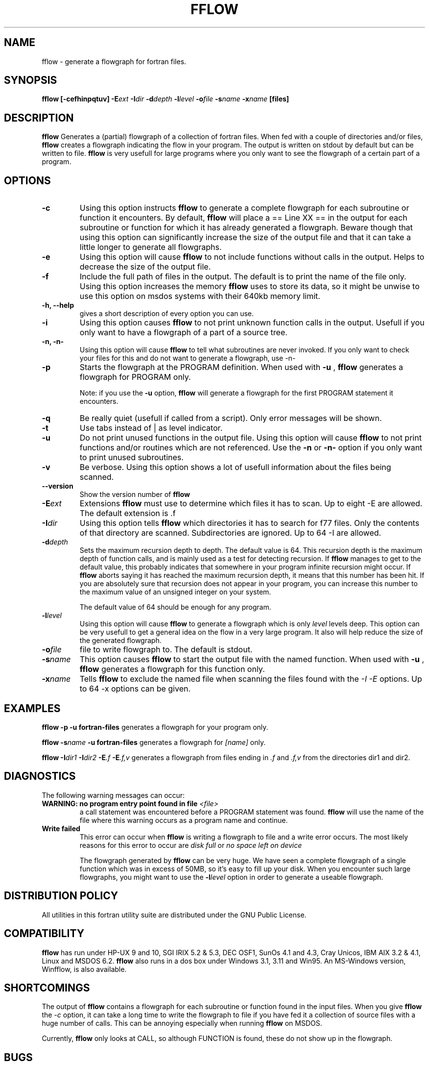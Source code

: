 .\" Process this file with
.\" groff -man -Tascii foo.1
.\"
.TH FFLOW 1 "August 1996" Linux "ForUtil Fortran Tools"
.SH NAME
fflow \- generate a flowgraph for fortran files.
.SH SYNOPSIS
.B fflow  [\-cefhinpqtuv]
.BI \-E ext 
.BI \-I dir 
.BI \-d depth 
.BI \-l level
.BI \-o file 
.BI \-s name 
.BI \-x name
.B "[files]"

.SH DESCRIPTION
.B fflow
Generates a (partial) flowgraph of a collection of fortran files.
When fed with a couple of directories and/or files, 
.B fflow 
creates
a flowgraph indicating the flow in your program. The output is written
on stdout by default but can be written to file. 
.B fflow 
is very usefull for large programs where you only want to see
the flowgraph of a certain part of a program. 

.SH OPTIONS
.TP
.B "\-c"
Using this option instructs 
.B fflow 
to generate a complete flowgraph for
each subroutine or function it encounters. By default, 
.B fflow 
will place
a == Line XX == in the output for each subroutine or function for which it
has already generated a flowgraph. Beware though that using this option can
significantly increase the size of the output file and that it can take a
little longer to generate all flowgraphs.

.TP
.B "\-e"
Using this option will cause 
.B fflow 
to not include functions 
without calls in the output. Helps to decrease the size
of the output file.

.TP
.B "\-f"	
Include the full path of files in the output. The default is
to print the name of the file only. Using this option increases the 
memory 
.B fflow 
uses to store its data, so it might be unwise to 
use this option on msdos systems with their 640kb memory limit.

.TP
.B "\-h, \-\-help"
gives a short description of every option you can use.

.TP
.B "\-i"
Using this option causes 
.B fflow 
to not print unknown function 
calls in the output. Usefull if you only want to have a 
flowgraph of a part of a source tree.

.TP
.B "\-n, \-n\-"
Using this option will cause 
.B fflow 
to tell what subroutines are
never invoked. If you only want to check your files for this and
do not want to generate a flowgraph, use -n-

.TP
.B "\-p"
Starts the flowgraph at the PROGRAM definition. When used
with 
.B "\-u"
, 
.B fflow 
generates a flowgraph for PROGRAM only. 

Note: if you use the 
.B "\-u"
option, 
.B fflow
will generate a flowgraph for the first PROGRAM statement it encounters.

.TP
.B "\-q"
Be really quiet (usefull if called from a script). Only 
error messages will be shown.

.TP
.B "\-t"
Use tabs instead of | as level indicator. 

.TP
.B "\-u"
Do not print unused functions in the output file. 
Using this option will cause 
.B fflow 
to not print functions
and/or routines which are not referenced.
Use the 
.B "\-n"
or
.B "\-n\-"
option if you only want to print unused subroutines.

.TP
.B "\-v"
Be verbose. Using this option shows a lot of usefull 
information about the files being scanned.

.TP
.B "\-\-version"
Show the version number of 
.B fflow
.

.TP
.BI \-E ext
Extensions 
.B fflow 
must use to determine which files it 
has to scan. Up to eight -E are allowed. 
The default extension is .f

.TP
.BI \-I dir
Using this option tells 
.B fflow 
which directories it has
to search for f77 files. Only the contents of that 
directory are scanned. Subdirectories are ignored. 
Up to 64 -I are allowed.

.TP
.BI \-d depth
Sets the maximum recursion depth to depth. The default
value is 64. This recursion depth is the maximum depth 
of function calls, and is mainly used as a test for
detecting recursion. If 
.B fflow 
manages to get to the 
default value, this probably indicates that somewhere
in your program infinite recursion might occur. If
.B fflow 
aborts saying it has reached the maximum recursion
depth, it means that this number has been hit. If you
are absolutely sure that recursion does not appear in
your program, you can increase this number to the maximum
value of an unsigned integer on your system.

The default value of 64 should be enough for any program.

.TP
.BI \-l level
Using this option will cause
.B fflow
to generate a flowgraph which is only
.I level
levels deep. This option can be very usefull to get a general idea on the
flow in a very large program. It also will help reduce the size of the 
generated flowgraph.

.TP
.BI \-o file
file to write flowgraph to. The default is stdout.

.TP
.BI \-s name
This option causes 
.B fflow 
to start the output file with
the named function. 
When used with 
.B "\-u"
, 
.B fflow 
generates a flowgraph for this
function only.

.TP
.BI \-x name
Tells 
.B fflow 
to exclude the named file when scanning 
the files found with the 
.I "\-I \-E"
options. Up to 64 -x options can be given.

.SH EXAMPLES
.B fflow \-p \-u fortran\-files
generates a flowgraph for your 
program only.

.B fflow 
.BI \-s name
.B "\-u fortran\-files" 
generates a flowgraph for 
.I "[name]"
only.

.B fflow 
.BI \-I dir1 
.BI \-I dir2 
.BI \-E \.f 
.BI \-E \.f,v
generates a flowgraph from files 
ending in 
.I "\.f" 
and 
.I "\.f,v" 
from the directories dir1 and dir2.

.SH DIAGNOSTICS
The following warning messages can occur:
.TP
.BI "WARNING: no program entry point found in file " "<file>"
a call statement was encountered before a PROGRAM statement was found. 
.B fflow
will use the name of the file where this warning occurs as a program name
and continue.
.TP
.B Write failed
This error can occur when 
.B fflow
is writing a flowgraph to file and a write error occurs. 
The most likely reasons for this error to occur are
.I disk full
or 
.I no space left on device

The flowgraph generated by
.B fflow
can be very huge. We have seen a complete flowgraph of a single function which
was in excess of 50MB, so it's easy to fill up your disk. When you encounter
such large flowgraphs, you might want to use the 
.BI -l level
option in order to generate a useable flowgraph.

.SH DISTRIBUTION POLICY
All utilities in this fortran utility suite are distributed under
the GNU Public License.

.SH COMPATIBILITY
.B fflow 
has run under HP-UX 9 and 10, SGI IRIX 5.2 & 5.3, DEC OSF1, SunOs 4.1
and 4.3, Cray Unicos, IBM AIX 3.2 & 4.1, Linux and MSDOS 6.2. 
.B fflow 
also runs in a dos box under Windows 3.1, 3.11 and Win95. An MS-Windows version,
Winfflow, is also available.

.SH SHORTCOMINGS
The output of 
.B fflow 
contains a flowgraph for each subroutine or function 
found in the input files. When you give 
.B fflow 
the 
.I "\-c"
option, it can take a long time to write
the flowgraph to file if you have fed it a collection of source
files with a huge number of calls. This can be annoying especially
when running 
.B fflow 
on MSDOS.

Currently, 
.B fflow 
only looks at CALL, so although FUNCTION is found,
these do not show up in the flowgraph.

.SH BUGS
The MS-DOS versions of these tools can cause problems under MS-DOS if
you feed them with a large collection of files, few files with a lot
of calls or a combination of both. This is totally due to the 640kb memory
limit MS-DOS has. 

If you think you have found a bug, you can send email to the author,
describing what the bug is, how you generated it and if you can
reproduce it. Also specify the platform where this bug occured.

.SH AUTHOR
.RS
.RE
Koen D'Hondt
.RS
.RE
ripley@xs4all.nl
.RS
.RE
(C)Copyright 1995-1996 by Ripley Software Development
.RE

.SH SEE ALSO
.BR ftags (1), 
.BR ffscan (1),
.BR scan_commons (1), 
.BR get_common (1), 
.BR list_commons (1)

